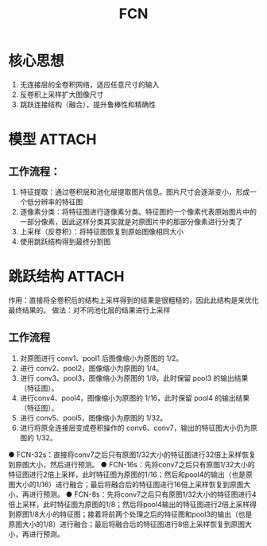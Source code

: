 :PROPERTIES:
:ID:       e86a36b7-5082-4b6a-88fe-498eec53bdd3
:END:
#+title: FCN
#+filetags: paper

* 核心思想
1. 无连接层的全卷积网络，适应任意尺寸的输入
2. 反卷积上采样扩大图像尺寸
3. 跳跃连接结构（融合），提升鲁棒性和精确性


* 模型 :ATTACH:
:PROPERTIES:
:ID:       78d8b7c8-419b-4ab8-a09e-c1053d2a5c0f
:END:
[[attachment:_20241227_212402screenshot.png]]
** 工作流程：
1. 特征提取：通过卷积层和池化层提取图片信息。图片尺寸会逐渐变小，形成一个低分辨率的特征图
2. 逐像素分类：将特征图进行逐像素分类。特征图的一个像素代表原始图片中的一部分像素，因此这样分类其实就是对原图片中的那部分像素进行分类了
3. 上采样（反卷积）：将特征图恢复到原始图像相同大小
4. 使用跳跃结构得到最终分割图


* 跳跃结构 :ATTACH:
:PROPERTIES:
:ID:       2e98e6b2-1e52-4808-9fa2-e6cfa0f50ad3
:END:
作用：直接将全卷积后的结构上采样得到的结果是很粗糙的，因此此结构是来优化最终结果的。
做法：对不同池化层的结果进行上采样
[[attachment:_20241227_212337screenshot.png]]
** 工作流程
1. 对原图进行 conv1、pool1 后图像缩小为原图的 1/2。
2. 进行 conv2、pool2，图像缩小为原图的 1/4。
3. 进行 conv3、pool3，图像缩小为原图的 1/8，此时保留 pool3 的输出结果（特征图）。
4. 进行conv4、pool4，图像缩小为原图的 1/16，此时保留 pool4 的输出结果（特征图）。
5. 进行 conv5、pool5，图像缩小为原图的 1/32。
6. 进行将原全连接层变成卷积操作的 conv6、conv7，输出的特征图大小仍为原图的 1/32。

● FCN-32s：直接将conv7之后只有原图1/32大小的特征图进行32倍上采样恢复到原图大小，然后进行预测。
● FCN-16s：先将conv7之后只有原图1/32大小的特征图进行2倍上采样，此时特征图为原图的1/16；然后和pool4的输出（也是原图大小的1/16）进行融合；最后将融合后的特征图进行16倍上采样恢复到原图大小，再进行预测。
● FCN-8s：先将conv7之后只有原图1/32大小的特征图进行4倍上采样，此时特征图为原图的1/8；然后将pool4输出的特征图进行2倍上采样得到原图1/8大小的特征图；接着将前两个处理之后的特征图和pool3的输出（也是原图大小的1/8）进行融合；最后将融合后的特征图进行8倍上采样恢复到原图大小，再进行预测。
